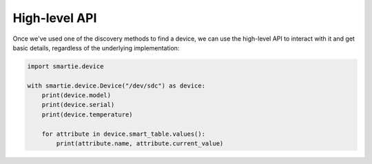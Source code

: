High-level API
==============

Once we've used one of the discovery methods to find a device, we can use the
high-level API to interact with it and get basic details, regardless of the
underlying implementation:


.. code-block:: python

    import smartie.device

    with smartie.device.Device("/dev/sdc") as device:
        print(device.model)
        print(device.serial)
        print(device.temperature)

        for attribute in device.smart_table.values():
            print(attribute.name, attribute.current_value)
